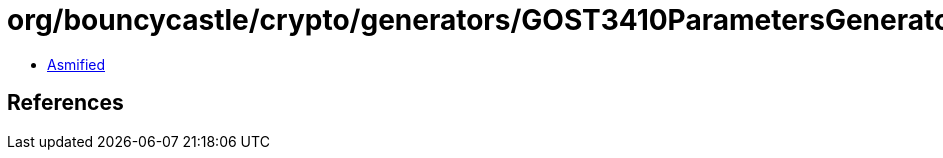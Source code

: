= org/bouncycastle/crypto/generators/GOST3410ParametersGenerator.class

 - link:GOST3410ParametersGenerator-asmified.java[Asmified]

== References

